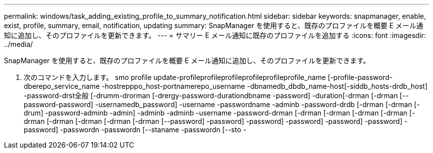 ---
permalink: windows/task_adding_existing_profile_to_summary_notification.html 
sidebar: sidebar 
keywords: snapmanager, enable, exist, profile, summary, email, notification, updating 
summary: SnapManager を使用すると、既存のプロファイルを概要 E メール通知に追加し、そのプロファイルを更新できます。 
---
= サマリー E メール通知に既存のプロファイルを追加する
:icons: font
:imagesdir: ../media/


[role="lead"]
SnapManager を使用すると、既存のプロファイルを概要 E メール通知に追加し、そのプロファイルを更新できます。

. 次のコマンドを入力します。 smo profile update-profileprofileprofileprofileprofileprofile_name [-profile-password-dberepo_service_name -hostrepppo_host-portnamerepo_username -dbnamedb_dbdb_name-host[-siddb_hosts-drdb_host] -password-drst全般 [-drumm-drorman [-drergy-password-durationdbname -password] -duration[-drman [-drman [--password-password] -usernamedb_password] -username -passwordname -adminb -password-drdb [-drman [-drman [-drum] -password-adminb -admin] -adminb -adminb -username -password-drman [-drman [-drman [-drman [-drman [-drman [-drman [-drman [-drman [-drman [--password] -password] -password] -password] -password] -password] -password] -passwordn -passwordn [--staname -passwordn [--sto -

